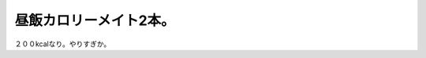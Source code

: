 昼飯カロリーメイト2本。
=======================

２００kcalなり。やりすぎか。






.. author:: default
.. categories:: life
.. tags::
.. comments::
